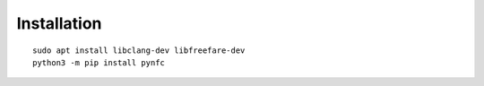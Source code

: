 Installation
============

::

    sudo apt install libclang-dev libfreefare-dev
    python3 -m pip install pynfc

